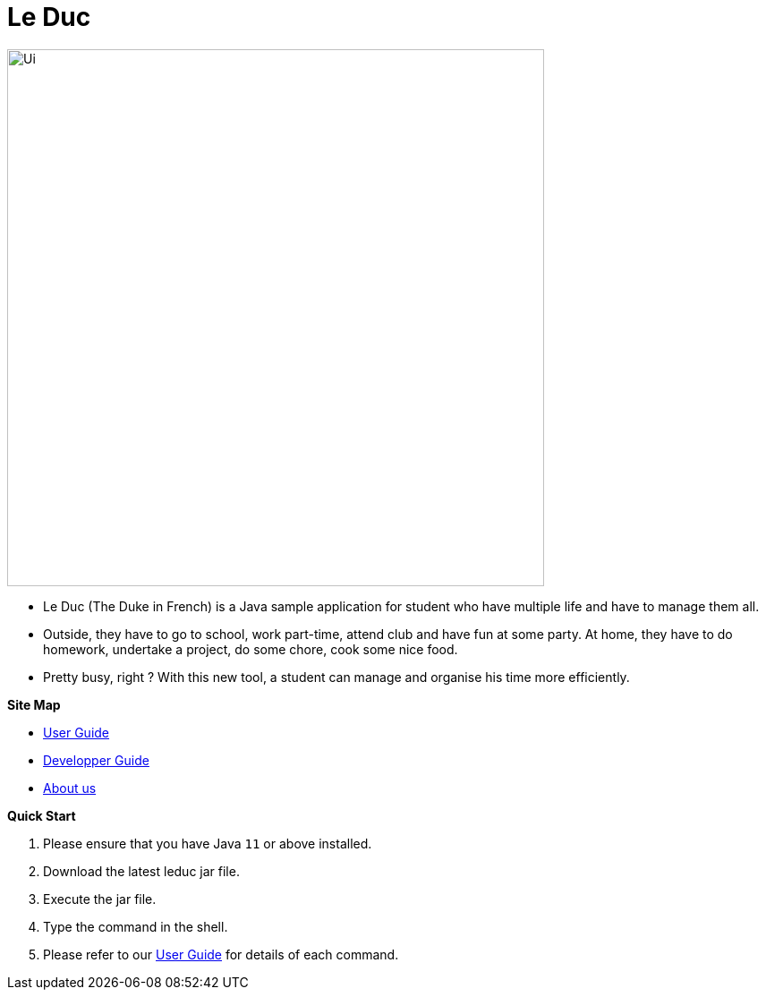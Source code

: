 = Le Duc

:imagesDir: docs/images

ifndef::env-github[]
image::Ui.png[width="600"]
endif::[]


* Le Duc (The Duke in French) is a Java sample application for student who have multiple life and have to manage them all.
* Outside, they have to go to school, work part-time, attend club and have fun at some party. At home, they have to do homework, undertake a project, do some chore, cook some nice food.
* Pretty busy, right ? With this new tool, a student can manage and organise his time more efficiently.


*Site Map*

* <<docs/[AY1920S1-CS2113-T16-1]-[Le Duc]-UG.adoc#, User Guide>>
* <<docs/[AY1920S1-CS2113-T16-1]-[Le Duc]-DG.pdf#, Developper Guide>>
* <<docs/AboutUs.adoc#, About us>>


*Quick Start*

.  Please ensure that you have Java `11` or above installed.
.  Download the latest leduc jar file.
.  Execute the jar file.
.  Type the command in the shell.
.  Please refer to our <<docs/[AY1920S1-CS2113-T16-1]-[Le Duc]-UG.adoc#, User Guide>> for details of each command.
